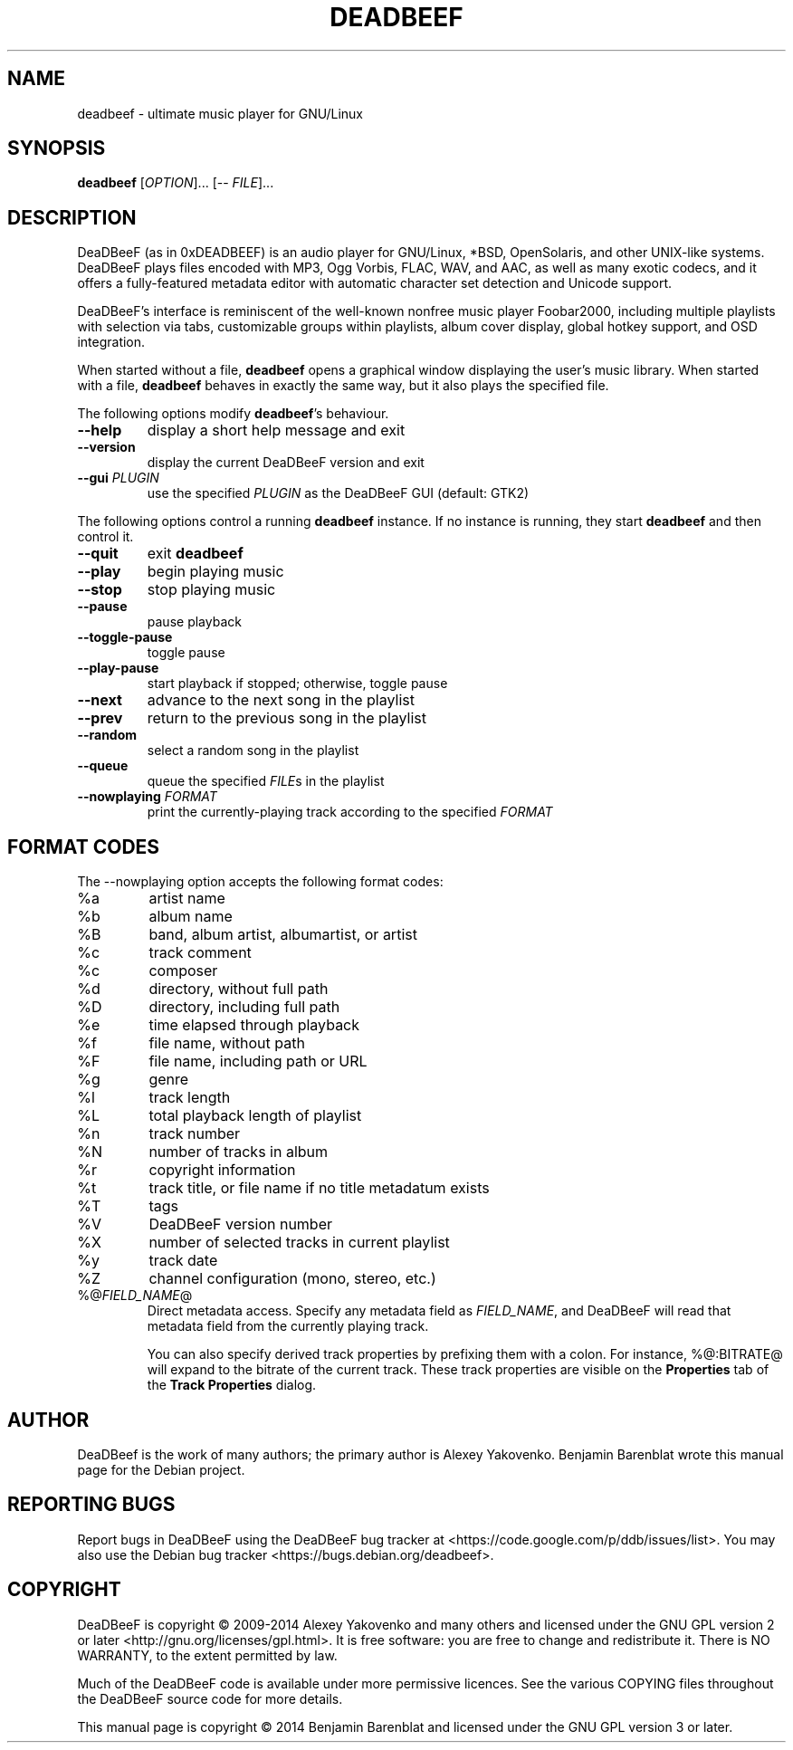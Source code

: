 .\"                                                                -*- nroff -*-
.TH DEADBEEF "1" "December 29, 2014" "DeaDBeeF 0.6.2" "User Commands"
.SH NAME
deadbeef \- ultimate music player for GNU/Linux
.SH SYNOPSIS
.B deadbeef
[\fIOPTION\fR]... [\-\- \fIFILE\fR]...
.SH DESCRIPTION
.\" Add any additional description here
DeaDBeeF (as in 0xDEADBEEF) is an audio player for GNU/Linux, *BSD, OpenSolaris,
and other UNIX-like systems.  DeaDBeeF plays files encoded with MP3, Ogg Vorbis,
FLAC, WAV, and AAC, as well as many exotic codecs, and it offers a
fully-featured metadata editor with automatic character set detection and
Unicode support.

DeaDBeeF's interface is reminiscent of the well-known nonfree music player
Foobar2000, including multiple playlists with selection via tabs, customizable
groups within playlists, album cover display, global hotkey support, and OSD
integration.

When started without a file, \fBdeadbeef\fR opens a graphical window displaying
the user's music library.  When started with a file, \fBdeadbeef\fR behaves in
exactly the same way, but it also plays the specified file.

The following options modify \fBdeadbeef\fR's behaviour.

.TP
\fB\-\-help\fR
display a short help message and exit
.TP
\fB\-\-version\fR
display the current DeaDBeeF version and exit
.TP
\fB\-\-gui\fR \fIPLUGIN\fR
use the specified \fIPLUGIN\fR as the DeaDBeeF GUI (default: GTK2)

.PP
The following options control a running \fBdeadbeef\fR instance.  If no instance
is running, they start \fBdeadbeef\fR and then control it.

.TP
\fB\-\-quit\fR
exit \fBdeadbeef\fR
.TP
\fB\-\-play\fR
begin playing music
.TP
\fB\-\-stop\fR
stop playing music
.TP
\fB\-\-pause\fR
pause playback
.TP
\fB\-\-toggle\-pause\fR
toggle pause
.TP
\fB\-\-play\-pause\fR
start playback if stopped; otherwise, toggle pause
.TP
\fB\-\-next\fR
advance to the next song in the playlist
.TP
\fB\-\-prev\fR
return to the previous song in the playlist
.TP
\fB\-\-random\fR
select a random song in the playlist
.TP
\fB\-\-queue\fR
queue the specified \fIFILE\fRs in the playlist
.TP
\fB\-\-nowplaying\fR \fIFORMAT\fR
print the currently-playing track according to the specified \fIFORMAT\fR

.SH "FORMAT CODES"
The \-\-nowplaying option accepts the following format codes:

.TP
%a
artist name
.TP
%b
album name
.TP
%B
band, album artist, albumartist, or artist
.TP
%c
track comment
.TP
%c
composer
.TP
%d
directory, without full path
.TP
%D
directory, including full path
.TP
%e
time elapsed through playback
.TP
%f
file name, without path
.TP
%F
file name, including path or URL
.TP
%g
genre
.TP
%l
track length
.TP
%L
total playback length of playlist
.TP
%n
track number
.TP
%N
number of tracks in album
.TP
%r
copyright information
.TP
%t
track title, or file name if no title metadatum exists
.TP
%T
tags
.TP
%V
DeaDBeeF version number
.TP
%X
number of selected tracks in current playlist
.TP
%y
track date
.TP
%Z
channel configuration (mono, stereo, etc.)
.TP
%@\fIFIELD_NAME\fR@
Direct metadata access.  Specify any metadata field as \fIFIELD_NAME\fR, and
DeaDBeeF will read that metadata field from the currently playing track.

You can also specify derived track properties by prefixing them with a colon.
For instance, %@:BITRATE@ will expand to the bitrate of the current track.
These track properties are visible on the \fBProperties\fR tab of the \fBTrack
Properties\fR dialog.

.SH AUTHOR
DeaDBeef is the work of many authors; the primary author is Alexey Yakovenko.
Benjamin Barenblat wrote this manual page for the Debian project.

.SH "REPORTING BUGS"
Report bugs in DeaDBeeF using the DeaDBeeF bug tracker at <https://code.google.com/p/ddb/issues/list>.  You may also use the Debian bug tracker <https://bugs.debian.org/deadbeef>.

.SH COPYRIGHT
DeaDBeeF is copyright \(co 2009-2014 Alexey Yakovenko and many others and
licensed under the GNU GPL version 2 or later <http://gnu.org/licenses/gpl.html>.
It is free software: you are free to change and redistribute it.  There is NO
WARRANTY, to the extent permitted by law.

Much of the DeaDBeeF code is available under more permissive licences.  See the
various COPYING files throughout the DeaDBeeF source code for more details.

This manual page is copyright \(co 2014 Benjamin Barenblat and licensed under
the GNU GPL version 3 or later.
